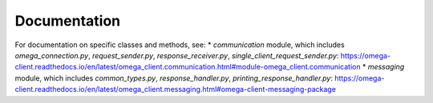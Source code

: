Documentation
*************

For documentation on specific classes and methods, see:
* `communication` module, which includes `omega_connection.py`, `request_sender.py`,
`response_receiver.py`, `single_client_request_sender.py`: https://omega-client.readthedocs.io/en/latest/omega_client.communication.html#module-omega_client.communication
* `messaging` module, which includes `common_types.py`, `response_handler.py`,
`printing_response_handler.py`: https://omega-client.readthedocs.io/en/latest/omega_client.messaging.html#omega-client-messaging-package
